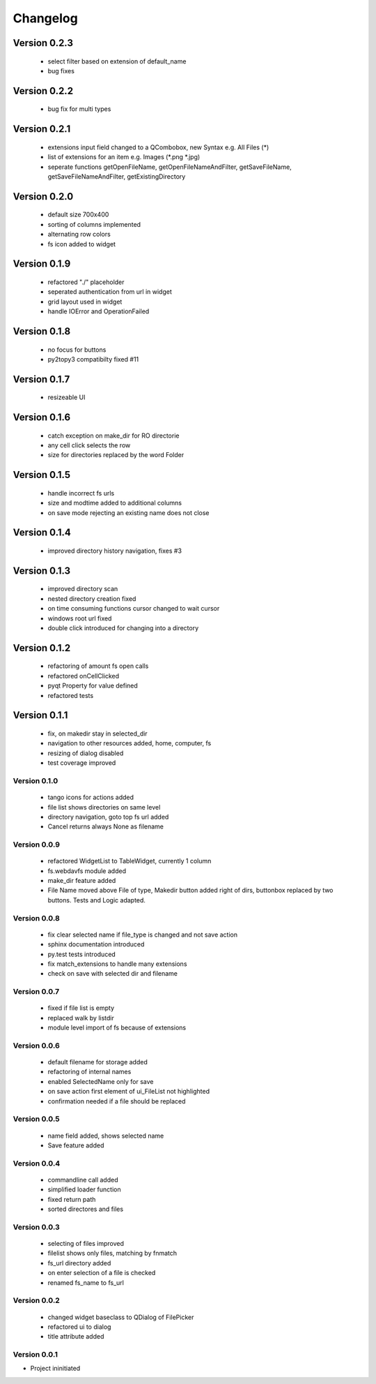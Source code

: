 Changelog
=========


Version 0.2.3
~~~~~~~~~~~~~

   - select filter based on extension of default_name
   - bug fixes

Version 0.2.2
~~~~~~~~~~~~~

   - bug fix for multi types


Version 0.2.1
~~~~~~~~~~~~~

   - extensions input field changed to a QCombobox, new Syntax e.g. All Files (*)
   - list of extensions for an item e.g.  Images (*.png *.jpg)
   - seperate functions getOpenFileName, getOpenFileNameAndFilter, getSaveFileName,
     getSaveFileNameAndFilter, getExistingDirectory


Version 0.2.0
~~~~~~~~~~~~~

   - default size 700x400
   - sorting of columns implemented
   - alternating row colors
   - fs icon added to widget

Version 0.1.9
~~~~~~~~~~~~~

  - refactored "./" placeholder
  - seperated authentication from url in widget
  - grid layout used in widget
  - handle IOError and OperationFailed


Version 0.1.8
~~~~~~~~~~~~~

 - no focus for buttons
 - py2topy3 compatibilty fixed #11


Version 0.1.7
~~~~~~~~~~~~~

 - resizeable UI


Version 0.1.6
~~~~~~~~~~~~~

 - catch exception on make_dir for RO directorie
 - any cell click selects the row
 - size for directories replaced by the word Folder


Version 0.1.5
~~~~~~~~~~~~~

 - handle incorrect fs urls
 - size and modtime added to additional columns
 - on save mode rejecting an existing name does not close


Version 0.1.4
~~~~~~~~~~~~~

  - improved directory history navigation, fixes #3


Version 0.1.3
~~~~~~~~~~~~~

  - improved directory scan
  - nested directory creation fixed
  - on time consuming functions cursor changed to wait cursor
  - windows root url fixed
  - double click introduced for changing into a directory


Version 0.1.2
~~~~~~~~~~~~~

  - refactoring of amount fs open calls
  - refactored onCellClicked
  - pyqt Property for value defined
  - refactored tests


Version 0.1.1
~~~~~~~~~~~~~

   - fix, on makedir stay in selected_dir
   - navigation to other resources added, home, computer, fs
   - resizing of dialog disabled
   - test coverage improved

Version 0.1.0
-------------

   - tango icons for actions added
   - file list shows directories on same level
   - directory navigation, goto top fs url added
   - Cancel returns always None as filename

Version 0.0.9
-------------

   - refactored WidgetList to TableWidget, currently 1 column
   - fs.webdavfs module added
   - make_dir feature added
   - File Name moved above File of type, Makedir button added right of dirs, buttonbox replaced by two buttons.
     Tests and Logic adapted.

Version 0.0.8
-------------

  - fix clear selected name if file_type is changed and not save action
  - sphinx documentation introduced
  - py.test tests introduced
  - fix match_extensions to handle many extensions
  - check on save with selected dir and filename

Version 0.0.7
-------------

  - fixed if file list is empty
  - replaced walk by listdir
  - module level import of fs because of extensions

Version 0.0.6
-------------

 - default filename for storage added
 - refactoring of internal names
 - enabled SelectedName only for save
 - on save action first element of ui_FileList not highlighted
 - confirmation needed if a file should be replaced

Version 0.0.5
-------------

 - name field added, shows selected name
 - Save feature added

Version 0.0.4
-------------

 - commandline call added
 - simplified loader function
 - fixed return path
 - sorted directores and files


Version 0.0.3
-------------

 - selecting of files improved
 - filelist shows only files, matching by fnmatch
 - fs_url directory added
 - on enter selection of a file is checked
 - renamed fs_name to fs_url


Version 0.0.2
-------------

 - changed widget baseclass to QDialog of FilePicker
 - refactored ui to dialog
 - title attribute added

Version 0.0.1
-------------

- Project ininitiated

